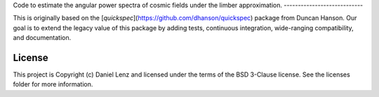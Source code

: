 Code to estimate the angular power spectra of cosmic fields under the limber
approximation.
----------------------------

.. image:: http://img.shields.io/badge/powered%20by-AstroPy-orange.svg?style=flat
    :target: http://www.astropy.org
    :alt: Powered by Astropy Badge

This is originally based on the
[`quickspec`](https://github.com/dhanson/quickspec) package from Duncan Hanson.
Our goal is to extend the legacy value of this package by adding tests,
continuous integration, wide-ranging compatibility, and documentation.


License
-------

This project is Copyright (c) Daniel Lenz and licensed under the terms of the
BSD 3-Clause license. See the licenses folder for more information.
